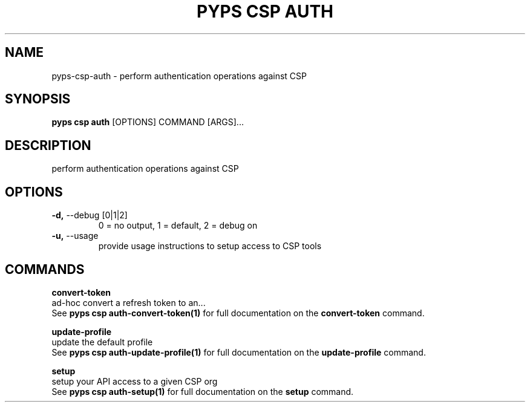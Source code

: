 .TH "PYPS CSP AUTH" "1" "2023-03-21" "1.0.0" "pyps csp auth Manual"
.SH NAME
pyps\-csp\-auth \- perform authentication operations against CSP
.SH SYNOPSIS
.B pyps csp auth
[OPTIONS] COMMAND [ARGS]...
.SH DESCRIPTION
perform authentication operations against CSP
.SH OPTIONS
.TP
\fB\-d,\fP \-\-debug [0|1|2]
0 = no output, 1 = default, 2 = debug on
.TP
\fB\-u,\fP \-\-usage
provide usage instructions to setup access to CSP tools
.SH COMMANDS
.PP
\fBconvert-token\fP
  ad-hoc convert a refresh token to an...
  See \fBpyps csp auth-convert-token(1)\fP for full documentation on the \fBconvert-token\fP command.
.PP
\fBupdate-profile\fP
  update the default profile
  See \fBpyps csp auth-update-profile(1)\fP for full documentation on the \fBupdate-profile\fP command.
.PP
\fBsetup\fP
  setup your API access to a given CSP org
  See \fBpyps csp auth-setup(1)\fP for full documentation on the \fBsetup\fP command.
